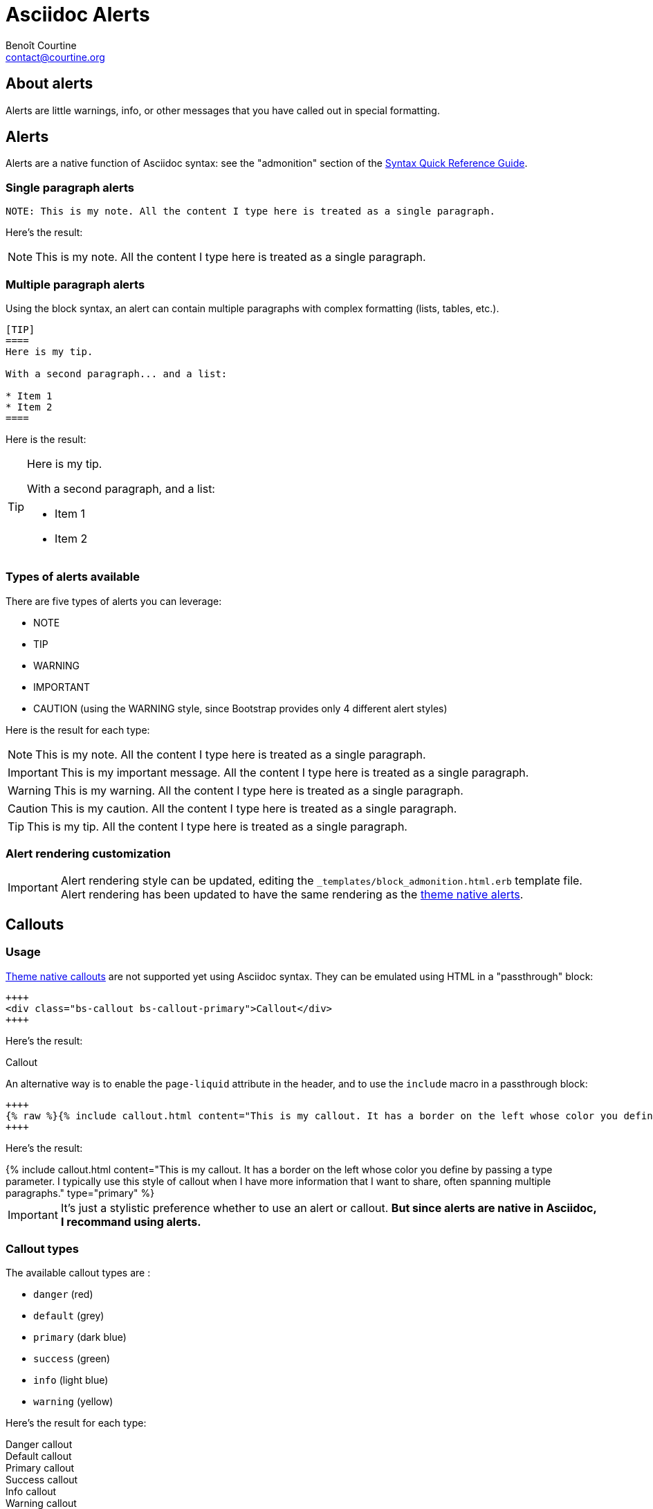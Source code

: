 # Asciidoc Alerts
:Author: Benoît Courtine
:Email: contact@courtine.org
:Date: 2017-03-02
:Revision: 1.0
:page-tags: [asciidoc,formatting]
:page-keywords:
:page-summary: "You can insert notes, tips, warnings, and important alerts in your content. These notes make use of Bootstrap styling."
:page-sidebar: asciidoc_sidebar
:page-permalink: asciidoc_alerts.html
:page-liquid:

## About alerts

Alerts are little warnings, info, or other messages that you have called out in special formatting.

## Alerts

Alerts are a native function of Asciidoc syntax: see the "admonition" section of the
http://asciidoctor.org/docs/asciidoc-syntax-quick-reference/#more-delimited-blocks[Syntax Quick Reference Guide].

### Single paragraph alerts

[source]
----
NOTE: This is my note. All the content I type here is treated as a single paragraph.
----

Here's the result:

NOTE: This is my note. All the content I type here is treated as a single paragraph.

### Multiple paragraph alerts

Using the block syntax, an alert can contain multiple paragraphs with complex formatting (lists, tables, etc.).

[source]
----
[TIP]
====
Here is my tip.

With a second paragraph... and a list:

* Item 1
* Item 2
====
----

Here is the result:

[TIP]
====
Here is my tip.

With a second paragraph, and a list:

* Item 1
* Item 2
====

### Types of alerts available

There are five types of alerts you can leverage:

* NOTE
* TIP
* WARNING
* IMPORTANT
* CAUTION (using the WARNING style, since Bootstrap provides only 4 different alert styles)

Here is the result for each type:

NOTE: This is my note. All the content I type here is treated as a single paragraph.

IMPORTANT: This is my important message. All the content I type here is treated as a single paragraph.

WARNING: This is my warning. All the content I type here is treated as a single paragraph.

CAUTION: This is my caution. All the content I type here is treated as a single paragraph.

TIP: This is my tip. All the content I type here is treated as a single paragraph.

### Alert rendering customization

IMPORTANT: Alert rendering style can be updated, editing the `_templates/block_admonition.html.erb` template file.
Alert rendering has been updated to have the same rendering as the link:mydoc_alerts.html[theme native alerts].

## Callouts

### Usage

link:mydoc_alerts.html[Theme native callouts] are not supported yet using Asciidoc syntax. They can be emulated
using HTML in a "passthrough" block:

[source]
----
++++
<div class="bs-callout bs-callout-primary">Callout</div>
++++
----

Here's the result:

++++
<div class="bs-callout bs-callout-primary">Callout</div>
++++

An alternative way is to enable the `page-liquid` attribute in the header, and to use the `include` macro in a
passthrough block:

[source]
----
++++
{% raw %}{% include callout.html content="This is my callout. It has a border on the left whose color you define by passing a type parameter. I typically use this style of callout when I have more information that I want to share, often spanning multiple paragraphs. " type="primary" %} {% endraw %}
++++
----

Here's the result:

++++
{% include callout.html content="This is my callout. It has a border on the left whose color you define by passing a
type parameter. I typically use this style of callout when I have more information that I want to share, often spanning
multiple paragraphs." type="primary" %}
++++

IMPORTANT: It's just a stylistic preference whether to use an alert or callout. *But since alerts are native in Asciidoc,
I recommand using alerts.*

### Callout types

The available callout types are :

* `danger` (red)
* `default` (grey)
* `primary` (dark blue)
* `success` (green)
* `info` (light blue)
* `warning` (yellow)

Here's the result for each type:

++++
<div class="bs-callout bs-callout-danger">Danger callout</div>
<div class="bs-callout bs-callout-default">Default callout</div>
<div class="bs-callout bs-callout-primary">Primary callout</div>
<div class="bs-callout bs-callout-success">Success callout</div>
<div class="bs-callout bs-callout-info">Info callout</div>
<div class="bs-callout bs-callout-warning">Warning callout</div>
++++

## Use Liquid variables inside parameters with includes

IMPORTANT: In order to use liquid variables and filters, the page header must contain the `page-liquid` attribute.

[source]
----
{% raw %}WARNING: The "{{ site.company_name }}" is pleased to announce an upcoming release.{% endraw %}
----

Here is the result:

WARNING: The "{{ site.company_name }}" is pleased to announce an upcoming release.
